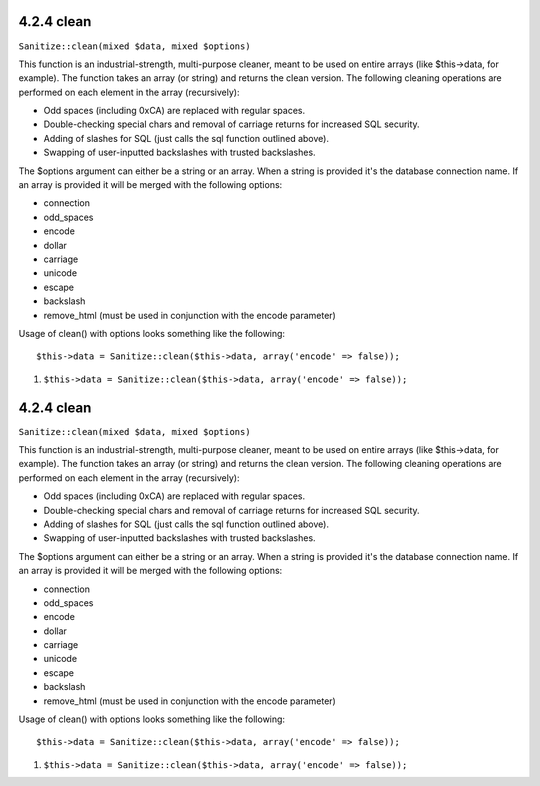 4.2.4 clean
-----------

``Sanitize::clean(mixed $data, mixed $options)``

This function is an industrial-strength, multi-purpose cleaner,
meant to be used on entire arrays (like $this->data, for example).
The function takes an array (or string) and returns the clean
version. The following cleaning operations are performed on each
element in the array (recursively):


-  Odd spaces (including 0xCA) are replaced with regular spaces.
-  Double-checking special chars and removal of carriage returns
   for increased SQL security.
-  Adding of slashes for SQL (just calls the sql function outlined
   above).
-  Swapping of user-inputted backslashes with trusted backslashes.

The $options argument can either be a string or an array. When a
string is provided it's the database connection name. If an array
is provided it will be merged with the following options:


-  connection
-  odd\_spaces
-  encode
-  dollar
-  carriage
-  unicode
-  escape
-  backslash
-  remove\_html (must be used in conjunction with the encode
   parameter)

Usage of clean() with options looks something like the following:

::

    $this->data = Sanitize::clean($this->data, array('encode' => false));


#. ``$this->data = Sanitize::clean($this->data, array('encode' => false));``

4.2.4 clean
-----------

``Sanitize::clean(mixed $data, mixed $options)``

This function is an industrial-strength, multi-purpose cleaner,
meant to be used on entire arrays (like $this->data, for example).
The function takes an array (or string) and returns the clean
version. The following cleaning operations are performed on each
element in the array (recursively):


-  Odd spaces (including 0xCA) are replaced with regular spaces.
-  Double-checking special chars and removal of carriage returns
   for increased SQL security.
-  Adding of slashes for SQL (just calls the sql function outlined
   above).
-  Swapping of user-inputted backslashes with trusted backslashes.

The $options argument can either be a string or an array. When a
string is provided it's the database connection name. If an array
is provided it will be merged with the following options:


-  connection
-  odd\_spaces
-  encode
-  dollar
-  carriage
-  unicode
-  escape
-  backslash
-  remove\_html (must be used in conjunction with the encode
   parameter)

Usage of clean() with options looks something like the following:

::

    $this->data = Sanitize::clean($this->data, array('encode' => false));


#. ``$this->data = Sanitize::clean($this->data, array('encode' => false));``
